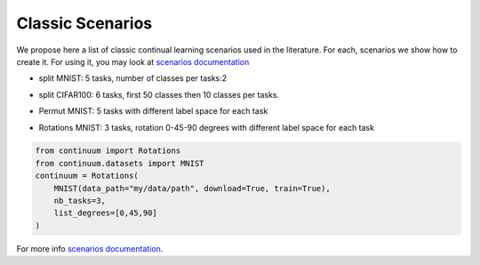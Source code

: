 Classic Scenarios
-----------------

We propose here a list of classic continual learning scenarios used in the literature. For each, scenarios we show how to create it. For using it, you may look at `scenarios documentation <https://continuum.readthedocs.io/en/latest/_tutorials/scenarios/scenarios.html>`_

- split MNIST: 5 tasks, number of classes per tasks:2
.. code-block:: python
    from continuum.datasets import MNIST
    from continuum import ClassIncremental
    continuum = ClassIncremental(
                                 MNIST(data_path="my/data/path", download=True, train=True),
                                 increment=2
     )

- split CIFAR100: 6 tasks, first 50 classes then 10 classes per tasks.
.. code-block:: python
    from continuum.datasets import CIFAR100
    from continuum import ClassIncremental
    continuum = ClassIncremental(
                                 CIFAR100(data_path="my/data/path", download=True, train=True),
                                 increment=10,
                                 initial_increment=50
      )

- Permut MNIST: 5 tasks with different label space for each task
.. code-block:: python
    from continuum import Permutations
    from continuum.datasets import MNIST
    continuum = Permutations(
                             MNIST(data_path="my/data/path", download=True, train=True),
                             nb_tasks=5,
                             seed=0,
                             shared_label_space=False
    )

- Rotations MNIST: 3 tasks, rotation 0-45-90 degrees with different label space for each task
.. code-block:: python

    from continuum import Rotations
    from continuum.datasets import MNIST
    continuum = Rotations(
        MNIST(data_path="my/data/path", download=True, train=True),
        nb_tasks=3,
        list_degrees=[0,45,90]
    )


For more info `scenarios documentation <https://continuum.readthedocs.io/en/latest/_tutorials/scenarios/scenarios.html>`_.
